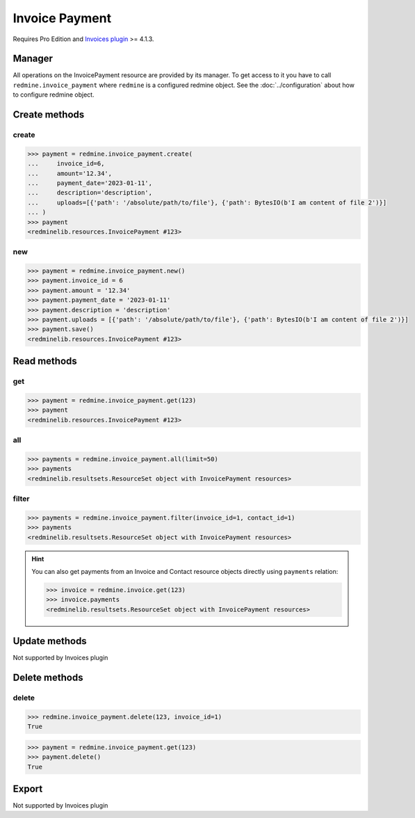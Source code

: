 Invoice Payment
===============

.. versionadded:: 2.4.0

Requires Pro Edition and `Invoices plugin <https://www.redmineup.com/pages/plugins/invoices>`_ >= 4.1.3.

Manager
-------

All operations on the InvoicePayment resource are provided by its manager. To get access to it
you have to call ``redmine.invoice_payment`` where ``redmine`` is a configured redmine object.
See the :doc:`../configuration` about how to configure redmine object.

Create methods
--------------

create
++++++

.. py:method:: create(**fields)
   :module: redminelib.managers.ResourceManager
   :noindex:

   Creates new InvoicePayment resource with given fields and saves it to the Invoices plugin.

   :param int invoice_id: (required). Invoice id.
   :param string amount: (required). Payment amount.
   :param payment_date: (required). Payment date.
   :type payment_date: string or date object
   :param string description: (optional). Payment description.

   :param list uploads:
    .. raw:: html

       (optional). Uploads as [{'': ''}, ...], accepted keys are:

    - path (required). Absolute file path or file-like object that should be uploaded.
    - filename (optional). Name of the file after upload.
    - description (optional). Description of the file.
    - content_type (optional). Content type of the file.

   :return: :ref:`Resource` object

.. code-block:: python

   >>> payment = redmine.invoice_payment.create(
   ...     invoice_id=6,
   ...     amount='12.34',
   ...     payment_date='2023-01-11',
   ...     description='description',
   ...     uploads=[{'path': '/absolute/path/to/file'}, {'path': BytesIO(b'I am content of file 2')}]
   ... )
   >>> payment
   <redminelib.resources.InvoicePayment #123>

new
+++

.. py:method:: new()
   :module: redminelib.managers.ResourceManager
   :noindex:

   Creates new empty InvoicePayment resource, but saves it to the Invoices plugin only when ``save()`` is called,
   also calls ``pre_create()`` and ``post_create()`` methods of the :ref:`Resource` object. Valid attributes
   are the same as for ``create()`` method above.

   :return: :ref:`Resource` object

.. code-block:: python

   >>> payment = redmine.invoice_payment.new()
   >>> payment.invoice_id = 6
   >>> payment.amount = '12.34'
   >>> payment.payment_date = '2023-01-11'
   >>> payment.description = 'description'
   >>> payment.uploads = [{'path': '/absolute/path/to/file'}, {'path': BytesIO(b'I am content of file 2')}]
   >>> payment.save()
   <redminelib.resources.InvoicePayment #123>

Read methods
------------

get
+++

.. py:method:: get(resource_id, **params)
   :module: redminelib.managers.ResourceManager
   :noindex:

   Returns single InvoicePayment resource from the Invoices plugin by its id.

   :param int resource_id: (required). Id of the payment.
   :return: :ref:`Resource` object

.. code-block:: python

   >>> payment = redmine.invoice_payment.get(123)
   >>> payment
   <redminelib.resources.InvoicePayment #123>

all
+++

.. py:method:: all(**params)
   :module: redminelib.managers.ResourceManager
   :noindex:

   Returns all InvoicePayment resources from the Invoices plugin.

   :param int limit: (optional). How much resources to return.
   :param int offset: (optional). Starting from what resource to return the other resources.
   :return: :ref:`ResourceSet` object

.. code-block:: python

   >>> payments = redmine.invoice_payment.all(limit=50)
   >>> payments
   <redminelib.resultsets.ResourceSet object with InvoicePayment resources>

filter
++++++

.. py:method:: filter(**filters)
   :module: redminelib.managers.ResourceManager
   :noindex:

   Returns InvoicePayment resources that match the given lookup parameters.

   :param int invoice_id: (optional). Get payments for the given invoice id.
   :param int contact_id: (optional). Get payments for the given contact id.
   :param int limit: (optional). How much resources to return.
   :param int offset: (optional). Starting from what resource to return the other resources.
   :return: :ref:`ResourceSet` object

.. code-block:: python

   >>> payments = redmine.invoice_payment.filter(invoice_id=1, contact_id=1)
   >>> payments
   <redminelib.resultsets.ResourceSet object with InvoicePayment resources>

.. hint::

   You can also get payments from an Invoice and Contact resource objects directly using
   ``payments`` relation:

   .. code-block:: python

      >>> invoice = redmine.invoice.get(123)
      >>> invoice.payments
      <redminelib.resultsets.ResourceSet object with InvoicePayment resources>

Update methods
--------------

Not supported by Invoices plugin

Delete methods
--------------

delete
++++++

.. py:method:: delete(resource_id)
   :module: redminelib.managers.ResourceManager
   :noindex:

   Deletes single InvoicePayment resource from the Invoices plugin by its id.

   :param int resource_id: (required). Payment id.
   :param int invoice_id: (required). Invoice id which payment belongs to.
   :return: True

.. code-block:: python

   >>> redmine.invoice_payment.delete(123, invoice_id=1)
   True

.. py:method:: delete()
   :module: redminelib.resources.InvoicePayment
   :noindex:

   Deletes current InvoicePayment resource object from the Invoices plugin.

   :return: True

.. code-block:: python

   >>> payment = redmine.invoice_payment.get(123)
   >>> payment.delete()
   True

Export
------

Not supported by Invoices plugin
